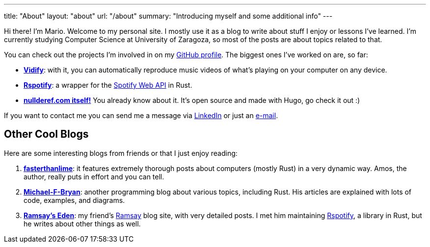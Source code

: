 ---
title: "About"
layout: "about"
url: "/about"
summary: "Introducing myself and some additional info"
---

Hi there! I'm Mario. Welcome to my personal site. I mostly use it as a blog to
write about stuff I enjoy or lessons I've learned. I'm currently studying
Computer Science at University of Zaragoza, so most of the posts are about
topics related to that.

You can check out the projects I'm involved in on my
https://github.com/marioortizmanero[GitHub profile]. The biggest ones I've
worked on are, so far:

* https://vidify.org/[*Vidify*]: with it, you can automatically reproduce music
  videos of what's playing on your computer on any device.
* https://github.com/ramsayleung/rspotify[*Rspotify*]: a wrapper for the
  https://developer.spotify.com/documentation/web-api/[Spotify Web API] in Rust.
* https://github.com/marioortizmanero/nullderef.com[*nullderef.com itself!*] You
  already know about it. It's open source and made with Hugo, go check it out :)

If you want to contact me you can send me a message via
https://www.linkedin.com/in/mario-ortiz-manero-3b0472186/[LinkedIn] or just an
mailto:marioortizmanero@gmail.com[e-mail].

== Other Cool Blogs

Here are some interesting blogs from friends or that I just enjoy reading:

. https://fasterthanli.me/[*fasterthanlime*]: it features extremely thorough
  posts about computers (mostly Rust) in a very dynamic way. Amos, the author,
  really puts in effort and you can tell.
. https://adventures.michaelfbryan.com/[*Michael-F-Bryan*]: another programming
  blog about various topics, including Rust. His articles are explained with
  lots of code, examples, and diagrams.
. https://0x709394.me/index[*Ramsay's Eden*]: my friend's
  https://github.com/ramsayleung[Ramsay] blog site, with very detailed posts. I
  met him maintaining https://github.com/ramsayleung/rspotify[Rspotify], a
  library in Rust, but he writes about other things as well.
